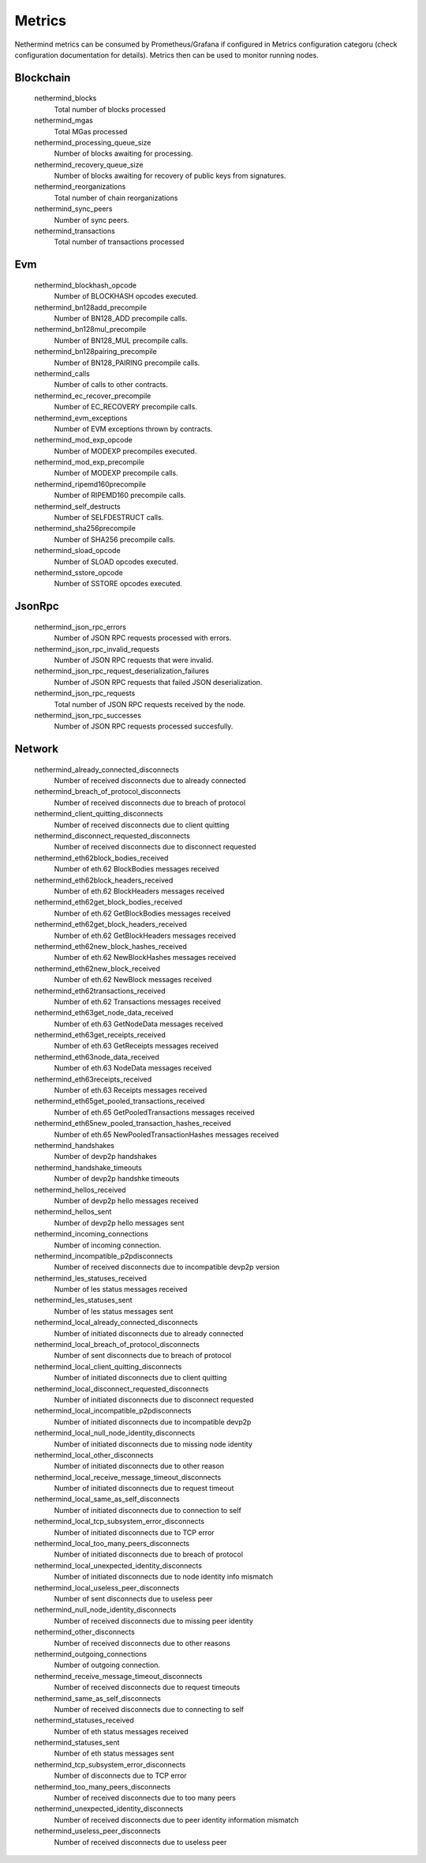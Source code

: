 Metrics
********

Nethermind metrics can be consumed by Prometheus/Grafana if configured in Metrics configuration categoru (check configuration documentation for details). Metrics then can be used to monitor running nodes.


Blockchain
^^^^^^^^^^


 nethermind_blocks
  Total number of blocks processed


 nethermind_mgas
  Total MGas processed


 nethermind_processing_queue_size
  Number of blocks awaiting for processing.


 nethermind_recovery_queue_size
  Number of blocks awaiting for recovery of public keys from signatures.


 nethermind_reorganizations
  Total number of chain reorganizations


 nethermind_sync_peers
  Number of sync peers.


 nethermind_transactions
  Total number of transactions processed


Evm
^^^


 nethermind_blockhash_opcode
  Number of BLOCKHASH opcodes executed.


 nethermind_bn128add_precompile
  Number of BN128_ADD precompile calls.


 nethermind_bn128mul_precompile
  Number of BN128_MUL precompile calls.


 nethermind_bn128pairing_precompile
  Number of BN128_PAIRING precompile calls.


 nethermind_calls
  Number of calls to other contracts.


 nethermind_ec_recover_precompile
  Number of EC_RECOVERY precompile calls.


 nethermind_evm_exceptions
  Number of EVM exceptions thrown by contracts.


 nethermind_mod_exp_opcode
  Number of MODEXP precompiles executed.


 nethermind_mod_exp_precompile
  Number of MODEXP precompile calls.


 nethermind_ripemd160precompile
  Number of RIPEMD160 precompile calls.


 nethermind_self_destructs
  Number of SELFDESTRUCT calls.


 nethermind_sha256precompile
  Number of SHA256 precompile calls.


 nethermind_sload_opcode
  Number of SLOAD opcodes executed.


 nethermind_sstore_opcode
  Number of SSTORE opcodes executed.


JsonRpc
^^^^^^^


 nethermind_json_rpc_errors
  Number of JSON RPC requests processed with errors.


 nethermind_json_rpc_invalid_requests
  Number of JSON RPC requests that were invalid.


 nethermind_json_rpc_request_deserialization_failures
  Number of JSON RPC requests that failed JSON deserialization.


 nethermind_json_rpc_requests
  Total number of JSON RPC requests received by the node.


 nethermind_json_rpc_successes
  Number of JSON RPC requests processed succesfully.


Network
^^^^^^^


 nethermind_already_connected_disconnects
  Number of received disconnects due to already connected


 nethermind_breach_of_protocol_disconnects
  Number of received disconnects due to breach of protocol


 nethermind_client_quitting_disconnects
  Number of received disconnects due to client quitting


 nethermind_disconnect_requested_disconnects
  Number of received disconnects due to disconnect requested


 nethermind_eth62block_bodies_received
  Number of eth.62 BlockBodies messages received


 nethermind_eth62block_headers_received
  Number of eth.62 BlockHeaders messages received


 nethermind_eth62get_block_bodies_received
  Number of eth.62 GetBlockBodies messages received


 nethermind_eth62get_block_headers_received
  Number of eth.62 GetBlockHeaders messages received


 nethermind_eth62new_block_hashes_received
  Number of eth.62 NewBlockHashes messages received


 nethermind_eth62new_block_received
  Number of eth.62 NewBlock messages received


 nethermind_eth62transactions_received
  Number of eth.62 Transactions messages received


 nethermind_eth63get_node_data_received
  Number of eth.63 GetNodeData messages received


 nethermind_eth63get_receipts_received
  Number of eth.63 GetReceipts messages received


 nethermind_eth63node_data_received
  Number of eth.63 NodeData messages received


 nethermind_eth63receipts_received
  Number of eth.63 Receipts messages received


 nethermind_eth65get_pooled_transactions_received
  Number of eth.65 GetPooledTransactions messages received


 nethermind_eth65new_pooled_transaction_hashes_received
  Number of eth.65 NewPooledTransactionHashes messages received


 nethermind_handshakes
  Number of devp2p handshakes


 nethermind_handshake_timeouts
  Number of devp2p handshke timeouts


 nethermind_hellos_received
  Number of devp2p hello messages received


 nethermind_hellos_sent
  Number of devp2p hello messages sent


 nethermind_incoming_connections
  Number of incoming connection.


 nethermind_incompatible_p2pdisconnects
  Number of received disconnects due to incompatible devp2p version


 nethermind_les_statuses_received
  Number of les status messages received


 nethermind_les_statuses_sent
  Number of les status messages sent


 nethermind_local_already_connected_disconnects
  Number of initiated disconnects due to already connected


 nethermind_local_breach_of_protocol_disconnects
  Number of sent disconnects due to breach of protocol


 nethermind_local_client_quitting_disconnects
  Number of initiated disconnects due to client quitting


 nethermind_local_disconnect_requested_disconnects
  Number of initiated disconnects due to disconnect requested


 nethermind_local_incompatible_p2pdisconnects
  Number of initiated disconnects due to incompatible devp2p


 nethermind_local_null_node_identity_disconnects
  Number of initiated disconnects due to missing node identity


 nethermind_local_other_disconnects
  Number of initiated disconnects due to other reason


 nethermind_local_receive_message_timeout_disconnects
  Number of initiated disconnects due to request timeout


 nethermind_local_same_as_self_disconnects
  Number of initiated disconnects due to connection to self


 nethermind_local_tcp_subsystem_error_disconnects
  Number of initiated disconnects due to TCP error


 nethermind_local_too_many_peers_disconnects
  Number of initiated disconnects due to breach of protocol


 nethermind_local_unexpected_identity_disconnects
  Number of initiated disconnects due to node identity info mismatch


 nethermind_local_useless_peer_disconnects
  Number of sent disconnects due to useless peer


 nethermind_null_node_identity_disconnects
  Number of received disconnects due to missing peer identity


 nethermind_other_disconnects
  Number of received disconnects due to other reasons


 nethermind_outgoing_connections
  Number of outgoing connection.


 nethermind_receive_message_timeout_disconnects
  Number of received disconnects due to request timeouts


 nethermind_same_as_self_disconnects
  Number of received disconnects due to connecting to self


 nethermind_statuses_received
  Number of eth status messages received


 nethermind_statuses_sent
  Number of eth status messages sent


 nethermind_tcp_subsystem_error_disconnects
  Number of disconnects due to TCP error


 nethermind_too_many_peers_disconnects
  Number of received disconnects due to too many peers


 nethermind_unexpected_identity_disconnects
  Number of received disconnects due to peer identity information mismatch


 nethermind_useless_peer_disconnects
  Number of received disconnects due to useless peer

